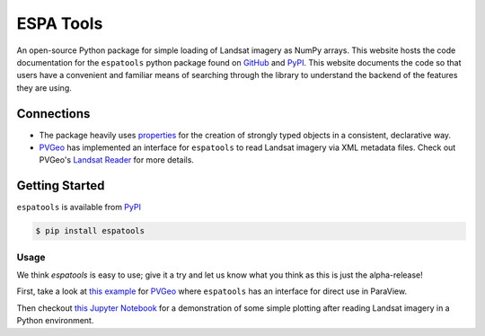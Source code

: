 ESPA Tools
==========

.. image:: https://readthedocs.org/projects/espatools/badge/?version=latest
   :target: https://espatools.readthedocs.io/en/latest/?badge=latest
   :alt: Documentation Status

.. image :: https://img.shields.io/pypi/v/espatools.svg
   :target: https://pypi.org/project/espatools/
   :alt: PyPI

.. image :: https://travis-ci.org/OpenGeoVis/espatools.svg?branch=master
   :target: https://travis-ci.org/OpenGeoVis/espatools
   :alt: Build Status

.. image:: https://img.shields.io/badge/docs%20by-gendocs-blue.svg
   :target: https://gendocs.readthedocs.io/en/latest/?badge=latest)
   :alt: Documentation Built by gendocs

.. image :: https://img.shields.io/github/stars/OpenGeoVis/espatools.svg?style=social&label=Stars
   :target: https://github.com/OpenGeoVis/espatools
   :alt: GitHub

An open-source Python package for simple loading of Landsat imagery as NumPy arrays.
This website hosts the code documentation for the ``espatools`` python package found on `GitHub`_ and `PyPI`_. This website documents the code so that users
have a convenient and familiar means of searching through the library to understand
the backend of the features they are using.


.. _GitHub: https://github.com/OpenGeoVis/espatools/
.. _PyPI: https://pypi.org/project/espatools/

Connections
-----------

- The package heavily uses `properties`_ for the creation of strongly typed objects in a consistent, declarative way.
- `PVGeo`_ has implemented an interface for ``espatools`` to read Landsat imagery via XML metadata files. Check out PVGeo's `Landsat Reader`_ for more details.

.. _properties: http://propertiespy.readthedocs.io/en/latest/
.. _PVGeo: http://pvgeo.org
.. _Landsat Reader: http://docs.pvgeo.org/en/latest/content/PVGeo/grids/fileio.html#PVGeo.grids.fileio.LandsatReader

Getting Started
---------------

``espatools`` is available from `PyPI`_

.. _PyPI: https://pypi.org/project/espatools/

.. code-block:: bash

    $ pip install espatools


Usage
^^^^^

We think `espatools` is easy to use; give it a try and let us know what you think as this is just the alpha-release!

First, take a look at `this example`_ for `PVGeo`_ where ``espatools`` has an interface for direct use in ParaView.

.. _this example: http://pvgeo.org/examples/grids/raster/

Then checkout `this Jupyter Notebook`_ for a demonstration of some simple plotting after reading Landsat imagery in a Python environment.

.. _this Jupyter Notebook: https://github.com/OpenGeoVis/espatools/blob/master/Example.ipynb
